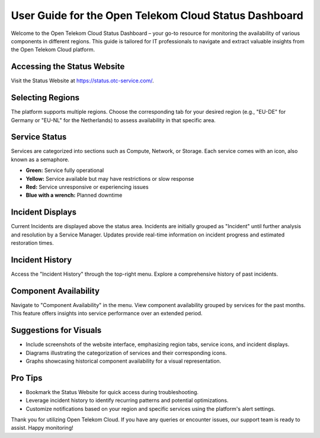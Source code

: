 ======================================================
User Guide for the Open Telekom Cloud Status Dashboard
======================================================

Welcome to the Open Telekom Cloud Status Dashboard – your go-to resource for monitoring the availability of various components in different regions. This guide is tailored for IT professionals to navigate and extract valuable insights from the Open Telekom Cloud platform.

Accessing the Status Website
----------------------------

Visit the Status Website at https://status.otc-service.com/.

Selecting Regions
-----------------

The platform supports multiple regions. Choose the corresponding tab for your desired region (e.g., "EU-DE" for Germany or "EU-NL" for the Netherlands) to assess availability in that specific area.

Service Status
--------------

Services are categorized into sections such as Compute, Network, or Storage. Each service comes with an icon, also known as a semaphore.

- **Green:** Service fully operational
- **Yellow:** Service available but may have restrictions or slow response
- **Red:** Service unresponsive or experiencing issues
- **Blue with a wrench:** Planned downtime

Incident Displays
-----------------

Current Incidents are displayed above the status area. Incidents are initially grouped as "Incident" until further analysis and resolution by a Service Manager. Updates provide real-time information on incident progress and estimated restoration times.

Incident History
----------------

Access the "Incident History" through the top-right menu. Explore a comprehensive history of past incidents.

Component Availability
----------------------

Navigate to "Component Availability" in the menu. View component availability grouped by services for the past months. This feature offers insights into service performance over an extended period.

Suggestions for Visuals
-----------------------

- Include screenshots of the website interface, emphasizing region tabs, service icons, and incident displays.
- Diagrams illustrating the categorization of services and their corresponding icons.
- Graphs showcasing historical component availability for a visual representation.

Pro Tips
--------

- Bookmark the Status Website for quick access during troubleshooting.
- Leverage incident history to identify recurring patterns and potential optimizations.
- Customize notifications based on your region and specific services using the platform's alert settings.

Thank you for utilizing Open Telekom Cloud. If you have any queries or encounter issues, our support team is ready to assist. Happy monitoring!
